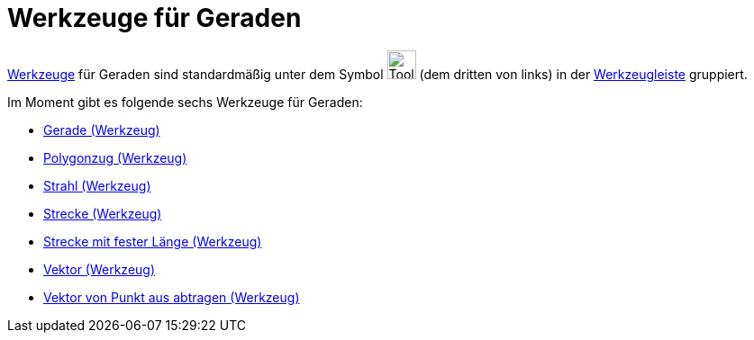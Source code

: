 = Werkzeuge für Geraden
:page-en: tools/Line_Tools
ifdef::env-github[:imagesdir: /de/modules/ROOT/assets/images]

xref:/Werkzeuge.adoc[Werkzeuge] für Geraden sind standardmäßig unter dem Symbol
image:Tool_Line_through_Two_Points.gif[Tool Line through Two Points.gif,width=32,height=32] (dem dritten von links) in
der xref:/Werkzeugleiste.adoc[Werkzeugleiste] gruppiert.

Im Moment gibt es folgende sechs Werkzeuge für Geraden:

* xref:/tools/Gerade.adoc[Gerade (Werkzeug)]
* xref:/tools/Polygonzug.adoc[Polygonzug (Werkzeug)]
* xref:/tools/Strahl.adoc[Strahl (Werkzeug)]
* xref:/tools/Strecke.adoc[Strecke (Werkzeug)]
* xref:/tools/Strecke_mit_fester_Länge.adoc[Strecke mit fester Länge (Werkzeug)]
* xref:/tools/Vektor.adoc[Vektor (Werkzeug)]
* xref:/tools/Vektor_von_Punkt_aus_abtragen.adoc[Vektor von Punkt aus abtragen (Werkzeug)]
